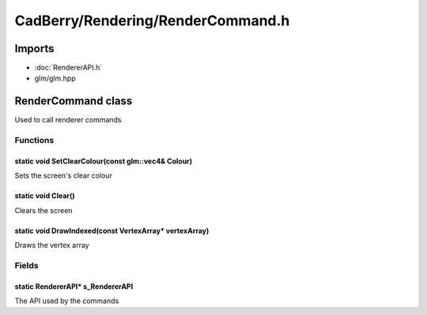 CadBerry/Rendering/RenderCommand.h
##################################

Imports
=======
* :doc:`RendererAPI.h`
* glm/glm.hpp

RenderCommand class
===================
Used to call renderer commands

Functions
---------
static void SetClearColour(const glm::vec4& Colour)
^^^^^^^^^^^^^^^^^^^^^^^^^^^^^^^^^^^^^^^^^^^^^^^^^^^
Sets the screen's clear colour

static void Clear()
^^^^^^^^^^^^^^^^^^^
Clears the screen

static void DrawIndexed(const VertexArray* vertexArray)
^^^^^^^^^^^^^^^^^^^^^^^^^^^^^^^^^^^^^^^^^^^^^^^^^^^^^^^
Draws the vertex array

Fields
------
static RendererAPI* s_RendererAPI
^^^^^^^^^^^^^^^^^^^^^^^^^^^^^^^^^
The API used by the commands